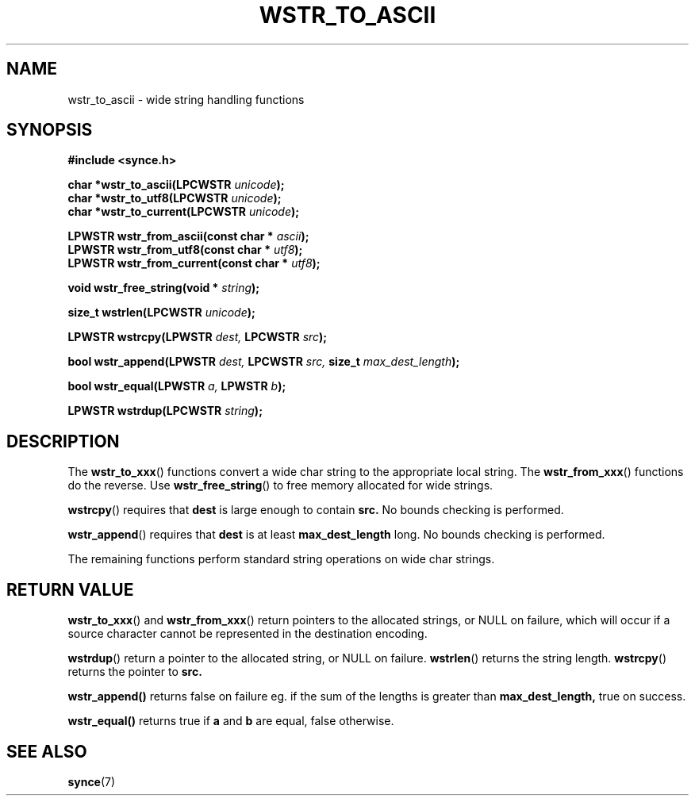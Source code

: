 .\" Copyright 2007 Mark Ellis (mark_ellis@users.sourceforge.net)
.\"
.\" Permission is hereby granted, free of charge, to any person obtaining a copy of
.\" this software and associated documentation files (the "Software"), to deal in
.\" the Software without restriction, including without limitation the rights to
.\" use, copy, modify, merge, publish, distribute, sublicense, and/or sell copies
.\" of the Software, and to permit persons to whom the Software is furnished to do
.\" so, subject to the following conditions:
.\" 
.\" The above copyright notice and this permission notice shall be included in all
.\" copies or substantial portions of the Software.
.\" 
.\" THE SOFTWARE IS PROVIDED "AS IS", WITHOUT WARRANTY OF ANY KIND, EXPRESS OR
.\" IMPLIED, INCLUDING BUT NOT LIMITED TO THE WARRANTIES OF MERCHANTABILITY,
.\" FITNESS FOR A PARTICULAR PURPOSE AND NONINFRINGEMENT. IN NO EVENT SHALL THE
.\" AUTHORS OR COPYRIGHT HOLDERS BE LIABLE FOR ANY CLAIM, DAMAGES OR OTHER
.\" LIABILITY, WHETHER IN AN ACTION OF CONTRACT, TORT OR OTHERWISE, ARISING FROM,
.\" OUT OF OR IN CONNECTION WITH THE SOFTWARE OR THE USE OR OTHER DEALINGS IN THE
.\" SOFTWARE.
.TH WSTR_TO_ASCII 3  2007-08-26 "The SynCE Project" "http://www.synce.org/"
.SH NAME
wstr_to_ascii \- wide string handling functions
.SH SYNOPSIS
.nf
.B #include <synce.h>
.sp
.BI "char *wstr_to_ascii(LPCWSTR " unicode );
.BI "char *wstr_to_utf8(LPCWSTR " unicode );
.BI "char *wstr_to_current(LPCWSTR " unicode );
.sp
.BI "LPWSTR wstr_from_ascii(const char * " ascii );
.BI "LPWSTR wstr_from_utf8(const char * " utf8 );
.BI "LPWSTR wstr_from_current(const char * " utf8 );
.sp
.BI "void wstr_free_string(void * " string );
.sp
.BI "size_t wstrlen(LPCWSTR " unicode );
.sp
.BI "LPWSTR wstrcpy(LPWSTR " dest, " LPCWSTR " src );
.sp
.BI "bool wstr_append(LPWSTR " dest, " LPCWSTR " src, " size_t " max_dest_length );
.sp
.BI "bool wstr_equal(LPWSTR " a, " LPWSTR " b );
.sp
.BI "LPWSTR wstrdup(LPCWSTR " string );
.sp
.fi
.SH DESCRIPTION
The
.BR wstr_to_xxx ()
functions convert a wide char string to the appropriate local string. The 
.BR wstr_from_xxx ()
functions do the reverse. Use
.BR wstr_free_string ()
to free memory allocated for wide strings.
.sp
.BR wstrcpy ()
requires that
.BR dest
is large enough to contain
.BR src.
No bounds checking is performed.
.sp
.BR wstr_append ()
requires that
.BR dest
is at least
.BR max_dest_length
long. No bounds checking is performed.
.sp
The remaining functions perform standard string operations on wide char strings.
.sp
.SH "RETURN VALUE"
.BR wstr_to_xxx ()
and
.BR wstr_from_xxx ()
return pointers to the allocated strings, or NULL on failure, which will occur
if a source character cannot be represented in the destination encoding.
.sp
.BR wstrdup ()
return a pointer to the allocated string, or NULL on failure.
.BR wstrlen ()
returns the string length.
.BR wstrcpy ()
returns the pointer to
.BR src.
.sp
.BR wstr_append()
returns false on failure eg. if the sum of the lengths is greater than
.BR max_dest_length,
true on success.
.sp
.BR wstr_equal()
returns true if
.BR a
and
.BR b
are equal, false otherwise.
.SH "SEE ALSO"
.BR synce (7)
